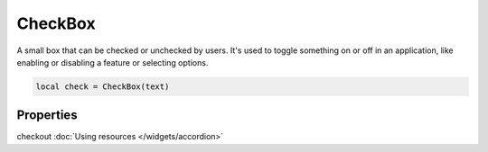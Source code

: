 CheckBox
=============

A small box that can be checked or unchecked by users. It's used to toggle something on or off in an application, like enabling or disabling a feature or selecting options.

.. code-block:: lua

  local check = CheckBox(text)

Properties
***************

.. function:: setOnCheck(callback)
  :noindex:

  Executed when checked. Arguments passed include self and state.

.. function:: setIcon(path)

  Sets an icon on the check box

checkout :doc:`Using resources </widgets/accordion>`

.. function:: setIconSize(width, height)
  
  Sets the icon size

.. function:: setTooltip(text)

  Tooltips are brief informational messages that appear when the user hovers the mouse pointer over the tab
  
.. function:: getTooltip()

  Returns the tooltip text

.. function:: setTooltipDuration(check: bool)

  Set how long the tooltip displays

.. function:: getCheck()

  Returns check status; true or false

.. function:: setCheck(check: bool)

  Sets the box to be checked or not

.. function:: setText(text)

  Sets the check box text

.. function:: getText()

  Gets the check box button
